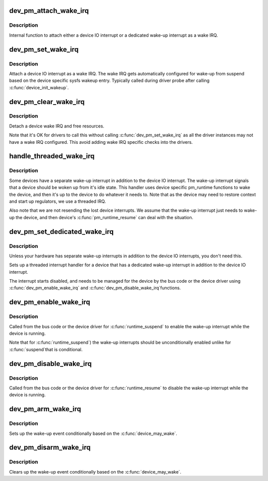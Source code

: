 .. -*- coding: utf-8; mode: rst -*-
.. src-file: drivers/base/power/wakeirq.c

.. _`dev_pm_attach_wake_irq`:

dev_pm_attach_wake_irq
======================

.. c:function:: int dev_pm_attach_wake_irq(struct device *dev, int irq, struct wake_irq *wirq)

    Attach device interrupt as a wake IRQ

    :param struct device \*dev:
        Device entry

    :param int irq:
        Device wake-up capable interrupt

    :param struct wake_irq \*wirq:
        Wake irq specific data

.. _`dev_pm_attach_wake_irq.description`:

Description
-----------

Internal function to attach either a device IO interrupt or a
dedicated wake-up interrupt as a wake IRQ.

.. _`dev_pm_set_wake_irq`:

dev_pm_set_wake_irq
===================

.. c:function:: int dev_pm_set_wake_irq(struct device *dev, int irq)

    Attach device IO interrupt as wake IRQ

    :param struct device \*dev:
        Device entry

    :param int irq:
        Device IO interrupt

.. _`dev_pm_set_wake_irq.description`:

Description
-----------

Attach a device IO interrupt as a wake IRQ. The wake IRQ gets
automatically configured for wake-up from suspend  based
on the device specific sysfs wakeup entry. Typically called
during driver probe after calling \ :c:func:`device_init_wakeup`\ .

.. _`dev_pm_clear_wake_irq`:

dev_pm_clear_wake_irq
=====================

.. c:function:: void dev_pm_clear_wake_irq(struct device *dev)

    Detach a device IO interrupt wake IRQ

    :param struct device \*dev:
        Device entry

.. _`dev_pm_clear_wake_irq.description`:

Description
-----------

Detach a device wake IRQ and free resources.

Note that it's OK for drivers to call this without calling
\ :c:func:`dev_pm_set_wake_irq`\  as all the driver instances may not have
a wake IRQ configured. This avoid adding wake IRQ specific
checks into the drivers.

.. _`handle_threaded_wake_irq`:

handle_threaded_wake_irq
========================

.. c:function:: irqreturn_t handle_threaded_wake_irq(int irq, void *_wirq)

    Handler for dedicated wake-up interrupts

    :param int irq:
        Device specific dedicated wake-up interrupt

    :param void \*_wirq:
        Wake IRQ data

.. _`handle_threaded_wake_irq.description`:

Description
-----------

Some devices have a separate wake-up interrupt in addition to the
device IO interrupt. The wake-up interrupt signals that a device
should be woken up from it's idle state. This handler uses device
specific pm_runtime functions to wake the device, and then it's
up to the device to do whatever it needs to. Note that as the
device may need to restore context and start up regulators, we
use a threaded IRQ.

Also note that we are not resending the lost device interrupts.
We assume that the wake-up interrupt just needs to wake-up the
device, and then device's \ :c:func:`pm_runtime_resume`\  can deal with the
situation.

.. _`dev_pm_set_dedicated_wake_irq`:

dev_pm_set_dedicated_wake_irq
=============================

.. c:function:: int dev_pm_set_dedicated_wake_irq(struct device *dev, int irq)

    Request a dedicated wake-up interrupt

    :param struct device \*dev:
        Device entry

    :param int irq:
        Device wake-up interrupt

.. _`dev_pm_set_dedicated_wake_irq.description`:

Description
-----------

Unless your hardware has separate wake-up interrupts in addition
to the device IO interrupts, you don't need this.

Sets up a threaded interrupt handler for a device that has
a dedicated wake-up interrupt in addition to the device IO
interrupt.

The interrupt starts disabled, and needs to be managed for
the device by the bus code or the device driver using
\ :c:func:`dev_pm_enable_wake_irq`\  and \ :c:func:`dev_pm_disable_wake_irq`\ 
functions.

.. _`dev_pm_enable_wake_irq`:

dev_pm_enable_wake_irq
======================

.. c:function:: void dev_pm_enable_wake_irq(struct device *dev)

    Enable device wake-up interrupt

    :param struct device \*dev:
        Device

.. _`dev_pm_enable_wake_irq.description`:

Description
-----------

Called from the bus code or the device driver for
\ :c:func:`runtime_suspend`\  to enable the wake-up interrupt while
the device is running.

Note that for \ :c:func:`runtime_suspend`\ ) the wake-up interrupts
should be unconditionally enabled unlike for \ :c:func:`suspend`\ 
that is conditional.

.. _`dev_pm_disable_wake_irq`:

dev_pm_disable_wake_irq
=======================

.. c:function:: void dev_pm_disable_wake_irq(struct device *dev)

    Disable device wake-up interrupt

    :param struct device \*dev:
        Device

.. _`dev_pm_disable_wake_irq.description`:

Description
-----------

Called from the bus code or the device driver for
\ :c:func:`runtime_resume`\  to disable the wake-up interrupt while
the device is running.

.. _`dev_pm_arm_wake_irq`:

dev_pm_arm_wake_irq
===================

.. c:function:: void dev_pm_arm_wake_irq(struct wake_irq *wirq)

    Arm device wake-up

    :param struct wake_irq \*wirq:
        Device wake-up interrupt

.. _`dev_pm_arm_wake_irq.description`:

Description
-----------

Sets up the wake-up event conditionally based on the
\ :c:func:`device_may_wake`\ .

.. _`dev_pm_disarm_wake_irq`:

dev_pm_disarm_wake_irq
======================

.. c:function:: void dev_pm_disarm_wake_irq(struct wake_irq *wirq)

    Disarm device wake-up

    :param struct wake_irq \*wirq:
        Device wake-up interrupt

.. _`dev_pm_disarm_wake_irq.description`:

Description
-----------

Clears up the wake-up event conditionally based on the
\ :c:func:`device_may_wake`\ .

.. This file was automatic generated / don't edit.

